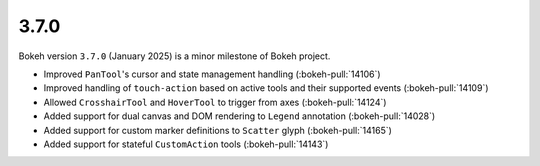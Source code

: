 .. _release-3-7-0:

3.7.0
=====

Bokeh version ``3.7.0`` (January 2025) is a minor milestone of Bokeh project.

* Improved ``PanTool``'s cursor and state management handling (:bokeh-pull:`14106`)
* Improved handling of ``touch-action`` based on active tools and their supported events (:bokeh-pull:`14109`)
* Allowed ``CrosshairTool`` and ``HoverTool`` to trigger from axes (:bokeh-pull:`14124`)
* Added support for dual canvas and DOM rendering to ``Legend`` annotation (:bokeh-pull:`14028`)
* Added support for custom marker definitions to ``Scatter`` glyph (:bokeh-pull:`14165`)
* Added support for stateful ``CustomAction`` tools (:bokeh-pull:`14143`)
